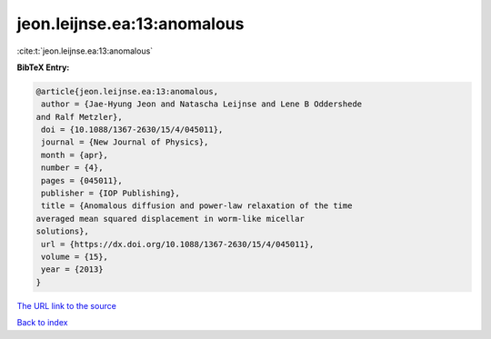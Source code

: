 jeon.leijnse.ea:13:anomalous
============================

:cite:t:`jeon.leijnse.ea:13:anomalous`

**BibTeX Entry:**

.. code-block:: bibtex

   @article{jeon.leijnse.ea:13:anomalous,
    author = {Jae-Hyung Jeon and Natascha Leijnse and Lene B Oddershede
   and Ralf Metzler},
    doi = {10.1088/1367-2630/15/4/045011},
    journal = {New Journal of Physics},
    month = {apr},
    number = {4},
    pages = {045011},
    publisher = {IOP Publishing},
    title = {Anomalous diffusion and power-law relaxation of the time
   averaged mean squared displacement in worm-like micellar
   solutions},
    url = {https://dx.doi.org/10.1088/1367-2630/15/4/045011},
    volume = {15},
    year = {2013}
   }
`The URL link to the source <ttps://dx.doi.org/10.1088/1367-2630/15/4/045011}>`_


`Back to index <../By-Cite-Keys.html>`_
